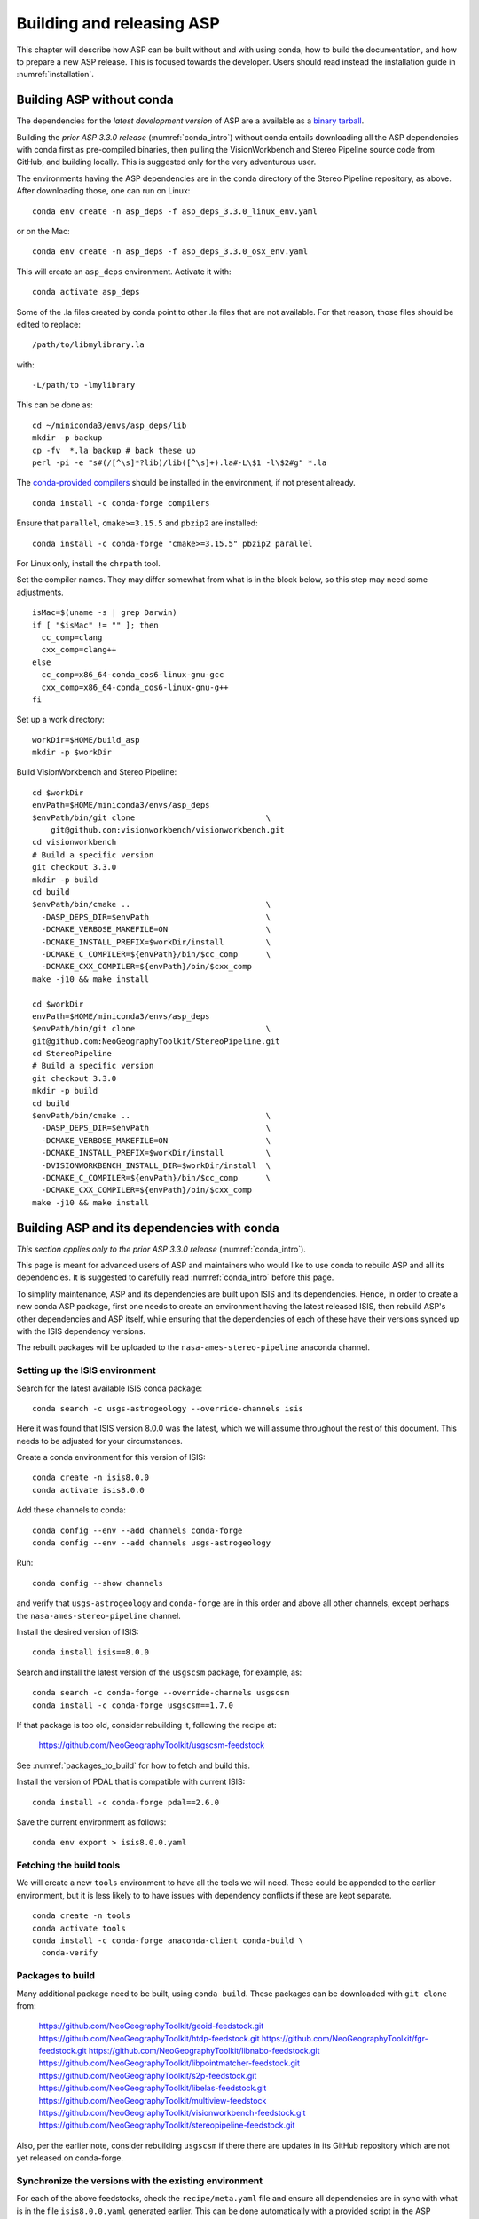 .. _building_asp:

Building and releasing ASP
==========================

This chapter will describe how ASP can be built without and with using conda,
how to build the documentation, and how to prepare a new ASP release. This is
focused towards the developer. Users should read instead the installation guide
in :numref:`installation`.

.. _build_from_source:

Building ASP without conda
--------------------------

The dependencies for the *latest development version* of ASP are a available as
a `binary tarball <https://github.com/NeoGeographyToolkit/BinaryBuilder/releases/>`_.

Building the *prior ASP 3.3.0 release* (:numref:`conda_intro`) without conda
entails downloading all the ASP dependencies with conda first as pre-compiled
binaries, then pulling the VisionWorkbench and Stereo Pipeline source code from
GitHub, and building locally. This is suggested only for the very adventurous
user.

The environments having the ASP dependencies are in the ``conda``
directory of the Stereo Pipeline repository, as above. After
downloading those, one can run on Linux::

    conda env create -n asp_deps -f asp_deps_3.3.0_linux_env.yaml

or on the Mac::

    conda env create -n asp_deps -f asp_deps_3.3.0_osx_env.yaml

This will create an ``asp_deps`` environment. Activate it with::

    conda activate asp_deps

Some of the .la files created by conda point to other .la files that
are not available. For that reason, those files should be edited to
replace::

    /path/to/libmylibrary.la

with::

    -L/path/to -lmylibrary

This can be done as::

    cd ~/miniconda3/envs/asp_deps/lib
    mkdir -p backup
    cp -fv  *.la backup # back these up
    perl -pi -e "s#(/[^\s]*?lib)/lib([^\s]+).la#-L\$1 -l\$2#g" *.la

The `conda-provided compilers
<https://conda.io/projects/conda-build/en/latest/resources/compiler-tools.html>`_
should be installed in the environment, if not present already.

::

    conda install -c conda-forge compilers

Ensure that ``parallel``, ``cmake>=3.15.5`` and ``pbzip2`` are installed::

    conda install -c conda-forge "cmake>=3.15.5" pbzip2 parallel

For Linux only, install the ``chrpath`` tool. 

Set the compiler names. They may differ somewhat from what is in the block
below, so this step may need some adjustments.

::

    isMac=$(uname -s | grep Darwin)
    if [ "$isMac" != "" ]; then
      cc_comp=clang
      cxx_comp=clang++
    else
      cc_comp=x86_64-conda_cos6-linux-gnu-gcc
      cxx_comp=x86_64-conda_cos6-linux-gnu-g++
    fi

Set up a work directory::

    workDir=$HOME/build_asp
    mkdir -p $workDir

Build VisionWorkbench and Stereo Pipeline::

    cd $workDir
    envPath=$HOME/miniconda3/envs/asp_deps
    $envPath/bin/git clone                            \
        git@github.com:visionworkbench/visionworkbench.git
    cd visionworkbench
    # Build a specific version
    git checkout 3.3.0
    mkdir -p build
    cd build
    $envPath/bin/cmake ..                             \
      -DASP_DEPS_DIR=$envPath                         \
      -DCMAKE_VERBOSE_MAKEFILE=ON                     \
      -DCMAKE_INSTALL_PREFIX=$workDir/install         \
      -DCMAKE_C_COMPILER=${envPath}/bin/$cc_comp      \
      -DCMAKE_CXX_COMPILER=${envPath}/bin/$cxx_comp
    make -j10 && make install

    cd $workDir
    envPath=$HOME/miniconda3/envs/asp_deps
    $envPath/bin/git clone                            \
    git@github.com:NeoGeographyToolkit/StereoPipeline.git
    cd StereoPipeline
    # Build a specific version
    git checkout 3.3.0
    mkdir -p build
    cd build
    $envPath/bin/cmake ..                             \
      -DASP_DEPS_DIR=$envPath                         \
      -DCMAKE_VERBOSE_MAKEFILE=ON                     \
      -DCMAKE_INSTALL_PREFIX=$workDir/install         \
      -DVISIONWORKBENCH_INSTALL_DIR=$workDir/install  \
      -DCMAKE_C_COMPILER=${envPath}/bin/$cc_comp      \
      -DCMAKE_CXX_COMPILER=${envPath}/bin/$cxx_comp
    make -j10 && make install

.. _conda_build:

Building ASP and its dependencies with conda
--------------------------------------------

*This section applies only to the prior ASP 3.3.0 release*
(:numref:`conda_intro`).

This page is meant for advanced users of ASP and maintainers who would
like to use conda to rebuild ASP and all its dependencies. It is
suggested to carefully read :numref:`conda_intro` before this page.

To simplify maintenance, ASP and its dependencies are built upon ISIS
and its dependencies. Hence, in order to create a new conda ASP
package, first one needs to create an environment having the latest
released ISIS, then rebuild ASP's other dependencies and ASP itself,
while ensuring that the dependencies of each of these have their
versions synced up with the ISIS dependency versions.

The rebuilt packages will be uploaded to the ``nasa-ames-stereo-pipeline``
anaconda channel.

Setting up the ISIS environment
~~~~~~~~~~~~~~~~~~~~~~~~~~~~~~~

Search for the latest available ISIS conda package::
  
    conda search -c usgs-astrogeology --override-channels isis

Here it was found that ISIS version 8.0.0 was the latest, which we
will assume throughout the rest of this document. This needs to be
adjusted for your circumstances.

Create a conda environment for this version of ISIS::

     conda create -n isis8.0.0
     conda activate isis8.0.0

Add these channels to conda::

    conda config --env --add channels conda-forge
    conda config --env --add channels usgs-astrogeology

Run::

    conda config --show channels

and verify that ``usgs-astrogeology`` and ``conda-forge`` are in this
order and above all other channels, except perhaps the
``nasa-ames-stereo-pipeline`` channel.

Install the desired version of ISIS::

    conda install isis==8.0.0

Search and install the latest version of the ``usgscsm`` package,
for example, as::

    conda search -c conda-forge --override-channels usgscsm
    conda install -c conda-forge usgscsm==1.7.0

If that package is too old, consider rebuilding it, following
the recipe at:

    https://github.com/NeoGeographyToolkit/usgscsm-feedstock

See :numref:`packages_to_build` for how to fetch and build this.
  
Install the version of PDAL that is compatible with current ISIS::

    conda install -c conda-forge pdal==2.6.0

Save the current environment as follows::

    conda env export > isis8.0.0.yaml

Fetching the build tools
~~~~~~~~~~~~~~~~~~~~~~~~

We will create a new ``tools`` environment to have all the tools we
will need. These could be appended to the earlier environment, but it
is less likely to to have issues with dependency conflicts if these
are kept separate.

::

    conda create -n tools
    conda activate tools
    conda install -c conda-forge anaconda-client conda-build \
      conda-verify

.. _packages_to_build:

Packages to build
~~~~~~~~~~~~~~~~~

Many additional package need to be built, using ``conda build``. These packages
can be downloaded with ``git clone`` from:

  https://github.com/NeoGeographyToolkit/geoid-feedstock.git
  https://github.com/NeoGeographyToolkit/htdp-feedstock.git
  https://github.com/NeoGeographyToolkit/fgr-feedstock.git
  https://github.com/NeoGeographyToolkit/libnabo-feedstock.git
  https://github.com/NeoGeographyToolkit/libpointmatcher-feedstock.git
  https://github.com/NeoGeographyToolkit/s2p-feedstock.git
  https://github.com/NeoGeographyToolkit/libelas-feedstock.git
  https://github.com/NeoGeographyToolkit/multiview-feedstock
  https://github.com/NeoGeographyToolkit/visionworkbench-feedstock.git
  https://github.com/NeoGeographyToolkit/stereopipeline-feedstock.git

Also, per the earlier note, consider rebuilding ``usgscsm`` if
there there are updates in its GitHub repository which are not yet
released on conda-forge.

Synchronize the versions with the existing environment
~~~~~~~~~~~~~~~~~~~~~~~~~~~~~~~~~~~~~~~~~~~~~~~~~~~~~~

For each of the above feedstocks, check the ``recipe/meta.yaml`` file
and ensure all dependencies are in sync with what is in the file
``isis8.0.0.yaml`` generated earlier. This can be done automatically
with a provided script in the ASP repository::

     python StereoPipeline/conda/update_versions.py isis8.0.0.yaml \
       gdal-feedstock

and the same for the other packages.

It is very important to note that this script is not fool-proof, and the
changes it makes should be very carefully examined. Also, the versions
of dependencies can be different on Linux and OSX, so the script should
be run separately for each platform.

Having incompatible versions will result in failure when resolving
the dependencies with conda.

It is suggested to examine the changed ``meta.yaml``, and if in doubt,
leave the values as they were before modified by this script. 

In the ``visionworkbench`` and ``stereopipeline`` recipes update the
``git_tag`` value to reflect the desired commit from the Git
history. 

When making an ASP release, one can tag the commit based on
which the release happens in the VisionWorkbench and StereoPipeline
repositories, and then that tag can be used in the ``git_tag`` field.
See :numref:`asp_release_guide` for more details.

Later on, after the packages are built and tested, ensure that all the
changes to the feedstock repositories are checked in.

Build the conda packages
~~~~~~~~~~~~~~~~~~~~~~~~

When building a package that depends on other packages in the
``nasa-ames-stereo-pipeline`` channel, edit its ``meta.yaml`` file and specify
the appropriate version for those dependencies. 

It is very important to also ensure there is a new version for this package at
the top of ``meta.yaml``.

Each of the packages above can be built, in the order specified in
:numref:`conda_build_order`, as follows::

    conda build -c nasa-ames-stereo-pipeline -c usgs-astrogeology \
      -c conda-forge gdal-feedstock

It is strongly suggested to use ``conda mambabuild`` instead of ``conda build``,
as it is much faster. (Note: the above is not a mistake, the command is in fact ``conda mambabuild``, rather than ``mamba build``.)

Upload the produced packages to the ``nasa-ames-stereo-pipeline`` channel by
first logging in, via the command:

::
    
    anaconda login

and specifying the channel as the user name, and then running a
command along the lines:

::

    anaconda upload \
      $HOME/miniconda3/envs/asp_deps/conda-bld/linux-64/mypackage.tar.bz2

(Use above the path echoed on the screen by the ``conda build``
command.)

Use the ``--force`` option if desired to overwrite any existing
package with the same name and version. Be careful not to overwrite
a package that is meant to be used with a prior version of ASP.

After a package is uploaded, it can be installed in the existing
``isis8.0.0`` environment as::

    conda install -c nasa-ames-stereo-pipeline \
      -c usgs-astrogeology                     \
      -c conda-forge                           \
      libelas=asp3.3.0

It is strongly suggested to try using ``mamba install`` instead of 
``conda install``, as it is much faster.
 
To list all packages in that channel, do::

    conda search -c nasa-ames-stereo-pipeline --override-channels

To delete a package from this channel, run::

    anaconda remove nasa-ames-stereo-pipeline/mypackage/myversion
  
.. _conda_build_order:

Order of building the packages
~~~~~~~~~~~~~~~~~~~~~~~~~~~~~~

It is suggested to build the above packages in the order listed
earlier, as some of them depend on others.

Note that ``libpointmatcher`` depends on ``libnabo``, while ``pdal`` depends on
``gdal``, ``visionworkbench`` depends on ``gdal``, and ``multiview`` depends on
``tbb`` (the latter for OSX only). 

The ``stereopipeline`` package depends on all of these so it should be
built the last.

Additional ASP dependencies
~~~~~~~~~~~~~~~~~~~~~~~~~~~

VisionWorkbench and StereoPipeline have a few more conda dependencies
that need to be fetched from ``conda-forge``.

If desired to create an environment in which to build ASP or to update
the one in :numref:`build_from_source`, the dependencies can be looked
up in the ``meta.yaml`` files for these conda packages, after fetching
them according to :numref:`packages_to_build`.

.. _build_asp_doc:

Building the documentation
--------------------------

The ASP documentation is encoded in ReStructured Text and is built
with the Sphinx-Doc system (https://www.sphinx-doc.org) with 
sphinxcontrib-bibtex (https://sphinxcontrib-bibtex.readthedocs.io).
These packages can be installed and activated as follows::

    conda create -n sphinx -c conda-forge python=3.6 \
      sphinx=3.5.4 sphinxcontrib-bibtex=2.1.4  
    conda activate sphinx

Note that we used a separate conda environment to minimize the chance
of conflict with other dependencies. Also, Sphinx version 4 seems to
have trouble compiling our documentation, hence a lower version is
used here.

In order to build the PDF (but not the HTML) document, a full
LaTeX distribution is also necessary, such as TeX Live. 

The ``docs`` directory contains the root of the documentation. Running ``make
html`` will create the HTML version of the documentation in the _build
subdirectory.

If the documentation builds well locally but fails to update on the web, see the
`build status page <https://readthedocs.org/projects/stereopipeline/builds/>`_.

.. _asp_release_guide:

Releasing a new version of ASP
------------------------------

This is reading for ASP maintainers.

Update the version number
~~~~~~~~~~~~~~~~~~~~~~~~~

Inside both the ASP and VisionWorkbench code, edit ``src/CMakeLists.txt`` and
set the new version, which should be the same for both packages, and in the
format ``x.y.z``. If the value there is ``x.y.z-alpha``, which is used to tag a
pre-release, remove the ``-alpha`` part. Increment one of these digits,
depending on whether this is a major, minor, or bugfix release. See
https://semver.org for guidance.

Update the documentation
~~~~~~~~~~~~~~~~~~~~~~~~

Search all documentation for the old version number for ASP and ISIS (such as
8.0.0) and replace it with the new version numbers. This includes files in the
base directory, not just in ``docs``.

Update NEWS.rst. Add the release date on top, along the lines of prior releases
(see further down in that file). This file must have a detailed log of all
changes, especially those that result in changed behavior or options, and it
should be incrementally updated as changes are made during development.

Update the copyright year in the README.rst file.

Commit and tag
~~~~~~~~~~~~~~

Commit all changes. Tag the release in the VisionWorkbench and ASP repos.
Example:: 

  git tag 3.4.0
  git push origin 3.4.0 # commit to your branch
  git push god    3.4.0 # commit to main branch

(Here it is assumed that ``origin`` points to your own fork and ``god``
points to the parent repository.)

If more commits were made and it is desired to apply this tag to a
different commit, first remove the exiting tag with::

  git tag -d 3.4.0
  git push origin :refs/tags/3.4.0
  git push god    :refs/tags/3.4.0

Build ASP with conda
~~~~~~~~~~~~~~~~~~~~

See :numref:`conda_build`. 
    
Save a record of the conda packages
~~~~~~~~~~~~~~~~~~~~~~~~~~~~~~~~~~~

*This section applies only to the prior ASP 3.3.0 release*
(:numref:`conda_intro`).

It is suggested to save a complete record of all packages that went into this conda
release, as sometimes conda may have issues solving for the dependencies or it may 
return a non-unique solution.

The conda environment having the given ASP release can be exported as::

    conda activate asp
    conda env export > asp_3.3.0_linux_env.yaml

This was for Linux, and it works analogously on OSX. How to recreate ASP
from this file is described in :numref:`conda_intro`.

A file can also be made that lacks the entries for ASP and visionworkbench, so
keeping only the dependencies. It can be saved with a name like
``asp_3.3.0_linux_deps.yaml`` (also edit it and change the name of the
environment). 

It is suggested to commit these in to the ASP repository, in the ``conda``
subfolder. These files can be checked in after the release is already tagged,
built, and tested.

An example for how to use this file to create the environment having the ASP
dependencies in :numref:`build_from_source`.

.. _build_binaries:

Building self-contained binaries
~~~~~~~~~~~~~~~~~~~~~~~~~~~~~~~~

In addition to creating a conda package, it is also convenient and ship a
zipped package having all ASP tools and needed libraries (this includes the ISIS
libraries but not the ISIS tools). 

Such a build is created for each release and also daily. These are posted on the
GitHub release page (:numref:`precompiled_binaries`). 

ASP uses a custom build system. It can be downloaded with ``git`` from:

    https://github.com/NeoGeographyToolkit/BinaryBuilder

Create a conda environment that has the dependencies for building ASP, as
described in :numref:`build_from_source`. Assume it is called ``asp_deps``.

Install the C, C++, and Fortran compilers, ``cmake>=3.15.5``, ``pbzip2``,
``parallel``, and for Linux also the ``chrpath`` tool, as outlined on that page.

Go to the directory ``BinaryBuilder``, and run::

    /path/to/python3                                \
      ./build.py                                    \
      --cc <path to C comipler>                     \
      --cxx <path to C++ compiler>                  \
      --gfortran <path to Fortran compiler>         \
      --asp-deps-dir $HOME/miniconda3/envs/asp_deps \
      --build-root build_asp                        \
      --skip-tests                                  \
      visionworkbench stereopipeline

This will fetch and build the latest VisionWorkbench and Stereo Pipeline in
``build_asp/build``, and will install them in ``build_asp/install``.

Create a conda environment having Python and numpy
~~~~~~~~~~~~~~~~~~~~~~~~~~~~~~~~~~~~~~~~~~~~~~~~~~

ISIS expects a full Python distribution to be shipped. To avoid shipping
the entire ``asp_deps`` environment, we create a separate environment
having only Python, numpy, with versions as expected by current ISIS.
Run, for example::

    conda create -c conda-forge -n python_isis8 python=x.y.x numpy=a.b.c

Note that different versions of these may be needed for Linux and OSX.
The ``conda list`` command within the ``asp_deps`` environment 
can be used to look up the desired versions.

Prepare the documentation
~~~~~~~~~~~~~~~~~~~~~~~~~

Follow the instructions in :numref:`build_asp_doc`. 

Package the build
~~~~~~~~~~~~~~~~~

Run in ``BinaryBuilder`` the command::

    /path/to/python3                                  \
      ./make-dist.py build_asp/install                \
      --asp-deps-dir $HOME/miniconda3/envs/asp_deps   \
      --python-env $HOME/miniconda3/envs/python_isis8

Building and packaging should be done separately for Linux and OSX.

Test ASP
~~~~~~~~

The script ``auto_build/launch_master.sh`` in ``BinaryBuilder`` can be invoked
to build and test ASP. This script and also ``auto_build/utils.sh`` need to be
read carefully and some variables adjusted.

The `StereoPipeline test suite
<https://github.com/NeoGeographyToolkit/StereoPipelineTest>`_ is run. It has
comprehensive tests for the ASP tools.

This functionality creates the daily builds, which are then
uploaded to the GitHub release page (:numref:`precompiled_binaries`). 

Push the release to GitHub
~~~~~~~~~~~~~~~~~~~~~~~~~~

Create a release on `GitHub
<https://github.com/NeoGeographyToolkit/StereoPipeline/releases>`_. Use the tag
for the current release. Add to the release notes a link to the appropriate
NEWS section of the documentation (:numref:`news`). *Only after this save
the release.* 

*Do not delete and recreate the release* (:numref:`zenodo`). It is fine to
upload the binaries after a release is created, and delete and re-upload them.

The GitHub tool ``gh`` can be used to push the binaries to the release. 
Here's an example usage::

  cd BinaryBuilder
  for file in StereoPipeline-3.4.0-Linux.tar.bz2 \
              StereoPipeline-3.4.0-OSX.tar.bz2; do
    gh release upload 3.4.0 $file \
      -R git@github.com:NeoGeographyToolkit/StereoPipeline.git   
  done

Alternatively, these can be uploaded manually.

.. _zenodo:

Zenodo link for the release
~~~~~~~~~~~~~~~~~~~~~~~~~~~

Creating a release will trigger producing the Zenodo permanent link (after a few
minutes). That link cannot be changed, and the text it copies from the release
notes cannot be changed either.

It is very important to *create the release just once for the given tag*.
Otherwise, the Zenodo permanent link will always point to the earliest attempt
at making the release. It is fine to later overwrite the binaries for this
release, or even to upload them later. Just do not delete and recreate the
release page itself.

Do not just rename the latest automatically uploaded daily build, as that will
create an incorrect Zenodo link.

Wait for Zenodo to mint the link for this release, then visit the Zenodo page at
https://zenodo.org/badge/latestdoi/714891 (which will always point to the
'latest' DOI) and find there this release's URL. Put it at the top of
`README.rst
<https://github.com/NeoGeographyToolkit/StereoPipeline/blob/master/README.rst>`_,
in the appropriate ``target`` field. 

*Increment the version in the image field right above that.*

Add this link also to the NEWS.rst page, under the section name for the current
release.

Push this update to GitHub. The new commit will be after the tag for the
release, but that is not an issue. It is best to not change the tag after
the release and Zenodo link got created.

Announce the release
~~~~~~~~~~~~~~~~~~~~

Send an announcement of the new release to the `mailing list
<https://groups.google.com/forum/\#!forum/ames-stereo-pipeline-support>`_ and to
the old stereo-pipeline@lists.nasa.gov, with a link to the NEWS section for the
current release from the documentation.

Post-release work
~~~~~~~~~~~~~~~~~

Update the version number in ``src/CMakeLists.txt`` in boh the VisionWorkbench
and ASP repositories.  

If version 3.4.0 just got released, we expect that the next feature release will
likely be be 3.5.0. The version tag should be updated to 3.5.0-alpha in
anticipation (see https://semver.org for guidance).
